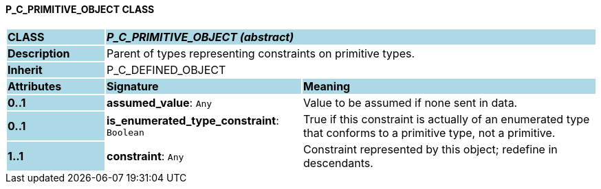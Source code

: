 ==== P_C_PRIMITIVE_OBJECT CLASS

[cols="^1,2,3"]
|===
|*CLASS*
{set:cellbgcolor:lightblue}
2+^|*_P_C_PRIMITIVE_OBJECT (abstract)_*

|*Description*
{set:cellbgcolor:lightblue}
2+|Parent of types representing constraints on primitive types.
{set:cellbgcolor!}

|*Inherit*
{set:cellbgcolor:lightblue}
2+|P_C_DEFINED_OBJECT
{set:cellbgcolor!}

|*Attributes*
{set:cellbgcolor:lightblue}
^|*Signature*
^|*Meaning*

|*0..1*
{set:cellbgcolor:lightblue}
|*assumed_value*: `Any`
{set:cellbgcolor!}
|Value to be assumed if none sent in data.

|*0..1*
{set:cellbgcolor:lightblue}
|*is_enumerated_type_constraint*: `Boolean`
{set:cellbgcolor!}
|True if this constraint is actually of an enumerated type that conforms to a primitive type, not a primitive.

|*1..1*
{set:cellbgcolor:lightblue}
|*constraint*: `Any`
{set:cellbgcolor!}
|Constraint represented by this object; redefine in descendants.
|===
